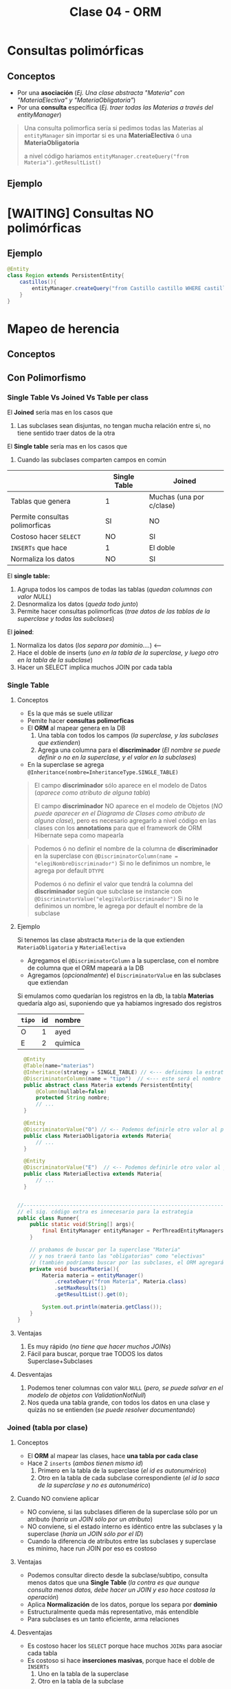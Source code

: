 #+TITLE: Clase 04 - ORM
* Consultas polimórficas
** Conceptos
   - Por una *asociación* (/Ej. Una clase abstracta "Materia" con "MateriaElectiva" y "MateriaObligatoria"/)
   - Por una *consulta* específica (/Ej. traer todas las Materias a través del entityManager/)

   #+BEGIN_QUOTE
   Una consulta polimorfica sería si pedimos todas las Materias al ~entityManager~ 
   sin importar si es una *MateriaElectiva* ó una *MateriaObligatoria*

   a nivel código hariamos ~entityManager.createQuery("from Materia").getResultList()~
   #+END_QUOTE
** Ejemplo
* [WAITING] Consultas NO polimórficas
** Ejemplo
   #+BEGIN_SRC java
     @Entity
     class Region extends PersistentEntity{
         castillos(){
             entityManager.createQuery("from Castillo castillo WHERE castillo.region.id=" + this.id);
         }
     }
   #+END_SRC
* Mapeo de herencia
** Conceptos
** Con Polimorfismo
*** Single Table Vs Joined Vs Table per class
    El *Joined* sería mas en los casos que
    1. Las subclases sean disjuntas, no tengan mucha relación entre si, no tiene sentido traer datos de la otra
    
    El *Single table* sería mas en los casos que
    1. Cuando las subclases comparten campos en común
    
    |--------------------------------+--------------+--------------------------|
    |                                | Single Table | Joined                   |
    |--------------------------------+--------------+--------------------------|
    | Tablas que genera              | 1            | Muchas (una por c/clase) |
    | Permite consultas polimorficas | SI           | NO                       |
    | Costoso hacer ~SELECT~         | NO           | SI                       |
    | ~INSERTs~ que hace             | 1            | El doble                 |
    | Normaliza los datos            | NO           | SI                       |
    |--------------------------------+--------------+--------------------------|

    El *single table:*
    1. Agrupa todos los campos de todas las tablas (/quedan columnas con valor NULL/)
    2. Desnormaliza los datos (/queda todo junto/)
    3. Permite hacer consultas polimorficas (/trae datos de las tablas de la superclase y todas las subclases/)

    El *joined*:
    1. Normaliza los datos (/los separa por dominio..../) <---
    2. Hace el doble de inserts (/uno en la tabla de la superclase, y luego otro en la tabla de la subclase/)
    3. Hacer un SELECT implica muchos JOIN por cada tabla
*** Single Table
**** Conceptos
     - Es la que más se suele utilizar
     - Pemite hacer *consultas polimorficas*
     - El *ORM* al mapear genera en la DB
       1. Una tabla con todos los campos (/la superclase, y las subclases que extienden/)
       2. Agrega una columna para el *discriminador* (/El nombre se puede definir o no en la superclase, y el valor en la subclases/)
     - En la superclase se agrega ~@Inheritance(nombre=InheritanceType.SINGLE_TABLE)~

     #+BEGIN_QUOTE
     El campo *discriminador* sólo aparece en el modelo de Datos (/aparece como atributo de alguna tabla/)
     
     El campo *discriminador* NO aparece en el modelo de Objetos (/NO puede aparecer en el Diagrama de Clases como atributo de alguna clase/),
     pero es necesario agregarlo a nivel código en las clases con los *annotations* para que el framework de ORM Hibernate sepa como mapearla
     #+END_QUOTE
     
     #+BEGIN_QUOTE     
     Podemos ó no definir el nombre de la columna de *discriminador* en la superclase
     con  ~@DiscriminatorColumn(name = "elegiNombreDiscriminador")~
     Si no le definimos un nombre, le agrega por default ~DTYPE~

     Podemos ó no definir el valor que tendrá la columna del *discriminador* según que subclase se instancie
     con ~@DiscriminatorValue("elegiValorDiscriminador")~
     Si no le definimos un nombre, le agrega por default el nombre de la subclase
     #+END_QUOTE
**** Ejemplo
     Si tenemos las clase abstracta ~Materia~ de la que extienden ~MateriaObligatoria~ y ~MateriaElectiva~
     - Agregamos el ~@DiscriminatorColumn~ a la superclase, con el nombre de columna que el ORM mapeará a la DB
     - Agregamos (/opcionalmente/) el ~DiscriminatorValue~ en las subclases que extiendan

     Si emulamos como quedarían los registros en la db, la tabla *Materias* quedaría algo asi,
     suponiendo que ya habiamos ingresado dos registros

     #+name: tabla-materias
     |--------+----+---------|
     | ~tipo~ | id | nombre  |
     |--------+----+---------|
     | O      |  1 | ayed    |
     | E      |  2 | quimica |
     |--------+----+---------|

     #+BEGIN_SRC java
         @Entity
         @Table(name="materias")
         @Inheritance(strategy = SINGLE_TABLE) // <--- definimos la estrategia (es opcional agregarlo, por default es SINGLE_TABLE)
         @DiscriminatorColumn(name = "tipo")  // <--- este será el nombre de la columna del discriminador en la DB
         public abstract class Materia extends PersistentEntity{
             @Column(nullable=false)
             protected String nombre;
             // ...
         }

         @Entity
         @DiscriminatorValue("O") // <-- Podemos definirle otro valor al persistir en la DB, si no usará el nombre de la clase por default
         public class MateriaObligatoria extends Materia{
             // ...
         }

         @Entity
         @DiscriminatorValue("E")  // <-- Podemos definirle otro valor al persistir en la DB, si no usará el nombre de la clase por default
         public class MateriaElectiva extends Materia{
             // ...
         }


       //-------------------------------------------------------------------------------------------------
       // el sig. código extra es innecesario para la estrategia
       public class Runner{
           public static void(String[] args){
               final EntityManager entityManager = PerThreadEntityManagers.getEntity.manager();
           }

           // probamos de buscar por la superclase "Materia"
           // y nos traerá tanto las "obligatorias" como "electivas"
           // (también podríamos buscar por las subclases, el ORM agregará un WHERE a la query)
           private void buscarMateria(){
               Materia materia = entityManager()
                   .createQuery("from Materia", Materia.class)
                   .setMaxResults(1)
                   .getResultList().get(0);

               System.out.println(materia.getClass());
           }
       }
     #+END_SRC
**** Ventajas
    1. Es muy rápido (/no tiene que hacer muchos JOINs/)
    2. Fácil para buscar, porque trae TODOS los datos Superclase+Subclases
**** Desventajas
    1. Podemos tener columnas con valor ~NULL~ (/pero, se puede salvar en el modelo de objetos con ValidationNotNull/)
    2. Nos queda una tabla grande, con todos los datos en una clase y quizás no se entienden (/se puede resolver documentando/)
*** Joined (tabla por clase)
**** Conceptos
     - El *ORM* al mapear las clases, hace *una tabla por cada clase*
     - Hace 2 ~inserts~ (/ambos tienen mismo id/)
       1. Primero en la tabla de la superclase (/el id es autonumérico/)
       2. Otro en la tabla de cada subclase correspondiente (/el id lo saca de la superclase y no es autonumérico/)
**** Cuando NO conviene aplicar
     - NO conviene, si las subclases difieren de la superclase sólo por un atributo (/haría un JOIN sólo por un atributo/)
     - NO conviene, si el estado interno es idéntico entre las subclases y la superclase (/haría un JOIN sólo por el ID/)
     - Cuando la diferencia de atributos entre las subclases y superclase es mínimo, hace run JOIN por eso es costoso
**** Ventajas
    - Podemos consultar directo desde la subclase/subtipo, consulta menos datos que una *Single Table*
      (/la contra es que aunque consulta menos datos, debe hacer un JOIN y eso hace costosa la operación/)
    - Aplica *Normalización* de los datos, porque los separa por *dominio*
    - Estructuralmente queda más representativo, más entendible
    - Para subclases es un tanto eficiente, arma relaciones
**** Desventajas
    - Es costoso hacer los ~SELECT~ porque hace muchos ~JOINs~ para asociar cada tabla
    - Es costoso si hace *inserciones masivas*, porque hace el doble de ~INSERTs~
      1. Uno en la tabla de la superclase
      2. Otro en la tabla de la subclase
**** Ejemplo
     #+name: tabla-materias
     |----+---------|
     | id | nombre  |
     |----+---------|
     |  1 | ayed    |
     |  2 | quimica |
     |----+---------|

     #+name: tabla-materias-obligatorias
     |----+---------|
     | id | nombre  |
     |----+---------|
     |  1 | ayed    |
     |----+---------|

     #+name: tabla-materias-electivas
     |----+---------|
     | id | nombre  |
     |----+---------|
     |  2 | quimica |
     |----+---------|

     #+BEGIN_SRC java
       @Entity
       @Table(name="materias")
       @Inheritance(strategy = JOINED)
       public abstract class Materia extends PersistentEntity{
           @Column(nullable=false)
           protected String nombre;
           // ...
       }

       @Entity
       public class MateriaObligatoria extends Materia{
           // ...
       }

       @Entity
       public class MateriaElectiva extends Materia{
           // ...
       }
     #+END_SRC
*** Table per class (tabla por clase concreta)
**** Conceptos
    - El *ORM* crea 1 tabla por cada *clase concreta* (/es decir NO se crea una tabla para la Superclase/)
    - Definir estrategia de generación de IDs
      - Es FUNDAMENTAL para la consistencia, que no se repitan IDs ya que se generan varias tablas (cada clase concreta) y no tienen relación entre ellas
      - Utilizando ~GenerationType.TABLE~ en ~@GeneratedValue~ que genera ID únicos, valores al azar
      - El *ORM* crea una tabla extra de la superclase para generar las *SECUENCIAS* (/concepto de DB/)
    - Es la PEOR ante *consultas polimórficas* hace queries muy costosas al tratar de llevarlo a un esquema de *SINGLE_TABLE*

    #+BEGIN_QUOTE
    El definir estrategia de generación de ids, por tanto NO se puede usar sólo el ~GeneratedValue~ para ID autonuméricos
    porque si no, las tablas de las clases concretas repetirían ID

    La solución es que al ~@GeneratedValue~ de la *superclase* se le debe pasar la *estrategia* ~GenerationType.TABLE~ para generar ID
    este nos genera ID únicos, son valores al azar
    #+END_QUOTE

    _Ventajas:_
    1. Te evitas usar where, joins, ...
**** Ejemplo - Con GenerationType.TABLE
     #+BEGIN_SRC java
       @Entity
       @Table(name="materias")
       @Inheritance(strategy = TABLE_PER_CLASS)
       public abstract class Materia extends PersistentEntity{
           @Id
           @GeneratedValue(strategy = GenerationType.TABLE)
           private Long id;

           @Column(nullable=false)
           protected String nombre;
           // ...
       }

       @Entity
       public class MateriaObligatoria extends Materia{
           // ...
       }

       @Entity
       public class MateriaElectiva extends Materia{
           // ...
       }
     #+END_SRC
**** Ejemplo - Con UUID
     #+BEGIN_SRC java
       @Entity
       @Table(name="materias")
       @Inheritance(strategy = TABLE_PER_CLASS)
       public abstract class Materia extends PersistentEntity{
           @Id
           @GeneratedValue(generator = "uuid2") // <- se cambia "strategy" por "generator"
           @GenericGenerator(name="uuid2", strategy="uuid2") // <- y luego agregamos esto
           private Long id;

           @Column(nullable=false)
           protected String nombre;
           // ...
       }
     #+END_SRC
**** Ventajas
     - Similar al *JOINED*
     - Es eficiente ante consultas *no polimorficas* (/preguntar por las clases concretas, osea las subclases/)
**** Desventajas
     - Tener una estructura auxiliar para guardar los id únicos
     - El hacer *consultas polimorficas* hace queries no muy eficientes
       (/porque hace UNIONs de las tablas concretas + JOINs/)
     - Se pierde la (FK) que tenia la referencia entre la subclases con la superclase
     - Se pierde la *regla de integridad referencial* por lo anterior,
       pudiendo borrar registros...
** Mapear Interfaces
*** Problema
    - Las *interfaces* no se pueden mapear para *persistir* (/NO tienen estado interno que guardar/)
    - 
    - Este es un problema del *ORM*

    #+BEGIN_COMMENT
    En un *Strategy Stateless* se puede pasar a *Enum con comportamiento*

    y un *Statefull* lo pasas a una clase abstracta
    #+END_COMMENT
*** Clase Abstracta Vs Enum
*** Solucion 1 - Clases abstractas
    - Si tienen estado interno (/atributos/) => Convertirlas a *clases abstractas*
    - NO conviene si son pocos atributos (es costoso), porque el ORM al mapear hará un *JOIN* a la tabla de la Clase Abstracta
*** Solucion 2 - Enum
    - Para *casos en que las subclases NO tienen estado* (/NO tienen atributos, estado interno/)
    - Se convierte la interfáz en un ~Enum~ *con comportamiento* que tiene como opción las subclases
    - Agregamos el annotation ~@Enumerated~
    - No es necesario poner ~@Entity~
    - Se puede instanciar a otras clases, para no tener un Enum con mucho comportamiento

    #+BEGIN_QUOTE
    Seguido del ~@Enumerated~ podemos pasar por parámetro el tipo de dato a guardar del ENUM
    Ej. ~Enumerated(EnumType.STRING)~ ó ~Enumerated(EnumType.Int)~

    Puede ser un problema persistir como *String* el valor de Enum,
    porque si alguno de los valores del Enum cambiase (Ej. CHOMBA por BUZO)
    quedaría persistido un dato que ya no existe.

    En cambio, si guardamos el Enum como un valor numérico.. NO habría problemas.
    Podriamos asignarle el valor numérico al declarar el Enum ~BUZO(1), REMERA(2), ...~
    para evitar inconsistencia en el *modelo de datos*, en caso que se borrase alguno del medio
    en el *modelo de objetos*
    #+END_QUOTE
    
    #+BEGIN_QUOTE
    Suponiendo que elegimos esta alternativa de convertir la *interfaz* en un *enum*
    en vez de una *clase abstracta*, porque las subclases NO tenian estado...

    Evita que el ORM haga ~JOINs~ a las tablas de las subclases que NO tienen estado
    #+END_QUOTE
*** Ejemplo 1
    #+BEGIN_SRC java
      enum TipoPrenda{
          // especificamos el valor, en caso que se borrara alguno del medio
          // y no haya inconsistencia en el modelo de datos
          BUZO(1), REMERA(2), CAMISA(3)
      };
      
      class Prenda{
          @Enumerated(EnumType.ORDINAL)
          private TipoPrenda tipo;
      }
    #+END_SRC
*** Ejemplo 2
    #+BEGIN_SRC java
      // -----------------------------------------------
      // Problema -> Interfaz que NO puede persistir el ORM
      public interface Materia{
          public boolean aprobada();
      }

      public class MateriaObligatoria implements Materia{
          @Override
          public boolean aprobada(){
              // ..
          }
      }

      public class MateriaElectiva implements Materia{
          @Override
          public boolean aprobada(){
              // ..
          }
      }


      // -----------------------------------------------
      // Solución (2) -> Interfaz a Enum con comportamiento
      //
      // -> suponiendo que las subclases NO tienen estado
      public enum Materia{
          // estas dos eran las subclases
          OBLIGATORIA, ELECTIVA;

          // esto indica que es un Enum con comportamiento
          public boolean aprobada(){
              return true;
          }
      }

      @Entity
      public class Alumno extends PersistentEntity{
          private String nombre;

          @Enumerated
          private Materia materiaPreferida;
      }

      // -----------------------------------------------
      // Solución (1) - Interfaz a Clase Abstracta
      //
      // -> suponiendo que la subclases tienen estado
      public abstract class Materia{
          //
      }

      public class MateriaObligatoria extends Materia{
      }

      public class MateriaElectiva extends Materia{
      }
    #+END_SRC
** Sin polimorfismo
*** Conceptos
   - Consiste en *reutilizar mapeos*
   - Genera el mismo esquema que el de *tabla por clase concreta* pero NO se puede hacer consultas polimórficas
   - En la superclase se agrega ~@MappedSuperclass~ y esto le dice al *ORM* que *las subclases hereden ese mapeo*
   - Sería como reutilizar la clase ~Object~ que es de la que heredan todas las clases
   
   #+BEGIN_QUOTE
   Consiste en *herencia* para *reutilizar los atributos* (/estado interno/)
   que es lo que NO se recomienda, si no que sólo *heredar por comportamiento*

   pero *esta es una excepción a la regla de heredar por atributos*,
   porque en este caso lo atributos es lo que reutilizará el framework de ORM Hibernate,
   para agregarle un id autonumérico a las clases que extiendan de esa superclase.

   Si no lo hicieramos.. deberiamos agregar los *annotations* en cada clase,
   para el identificador autonumérico
   #+END_QUOTE
*** Ejemplo
    Si llegasemos a consultar por la clase ~PersistentEntity~ nos devolvería datos
    de todas las entidades que extiendan de esta. (/que NO es la idea/)

    #+BEGIN_SRC java
      @MappedSuperclass
      public abstract class PersistentEntity{
          @Id
          @GeneratedValue
          private Long id;
      }

      // - Esta subclase hereda el mapeo de la superclase de la que extiende
      // - Nos evita tener que agregar los annotations @Id y @GeneratedValue
      public abstract class Materia extends PersistentEntity{
          // ..
      }

      // - Esta subclase hereda el mapeo de la superclase de la que extiende
      // - Nos evita tener que agregar los annotations @Id y @GeneratedValue
      public abstract class Alumno extends PersistentEntity{
          // ..
      }
    #+END_SRC
* Orden de los Datos
** Conceptos
   - Para *persistir* el orden que un objeto tiene dentro de una *LISTA* utilizamos ~@OrderColumn(name="elegirNombreColumna")~
   - Para asegurar un orden en el Modelo de Datos, agregamos una columna en la DB
   - El ORM hará un ~ORDER BY~ del atributo en el que agregamos ~OrderColumn~ para mantener un orden
  
   #+BEGIN_COMMENT
   La columna "posicion" de la tabla de la ppt, 
   
   el orderColumn seria para un orden arbitrario,
   pero no para cuando tiene un algoritmo de ordenamiento (Ej. ordenar por nombre, por edad ,...)
   #+END_COMMENT

   *Observación:*
   Solo las *Listas* tienen un orden, las *Colecciones* NO TIENEN UN ORDEN
** Ejemplo

   #+NAME: tabla-alumno
   |----+----------|
   | id | nombre   |
   |----+----------|
   |  1 | pedrito  |
   |  2 | carlitos |
   |----+----------|


   Supongamos que tenemos dos alumnos, y tienen sólo hasta 3 notas
   
   #+NAME: tabla-notas
   |----+--------+-----------+----------|
   | id | numero | alumno_fk | posicion |
   |----+--------+-----------+----------|
   |  1 |     10 |         1 |        0 |
   |  2 |      8 |         1 |        1 |
   |  3 |      6 |         1 |        2 |
   |----+--------+-----------+----------|
   |  4 |     10 |         2 |        0 |
   |  5 |     10 |         2 |        1 |
   |  6 |     10 |         2 |        2 |
   |----+--------+-----------+----------|
   
   #+BEGIN_SRC java
     @Entity
     @Table(name="alumnos")
     public class Alumno extends PersistentEntity{
         @ManyToOne(cascade=CascadeType.PERSIST, fetch=FetchType.EAGER)
         private Materia materia;
     
         /**
          ,* Cada vez que persitimos un objeto Nota en un Alumno
          ,* se guardará en la columna "posicion", la posición que se encuentra
          ,* dicho objeto dentro de la Lista de ese objeto Alumno
          ,*/
         @OneToMany
         @OrderColumn(name="posicion")
         @JoinColumn("alumno_id") // <--- si no lo hacemos, then Hibernate generará una tabla intermedia como la de ManyToMany
         private List<Nota> notas = new ArrayList<>();
     
         public Materia getMateria(){
             return materia;
         }
     
         // ...
     }
   #+END_SRC
** Colección Vs Listas
   - Las colecciones NO aseguran un orden
   - Las listas tienen un orden, son *indexadas*

   |---------------------------------+-----------+--------|
   |                                 | Colección | Listas |
   |---------------------------------+-----------+--------|
   | Tienen orden                    | NO        | SI     |
   | Se pueden repetir los elementos | NO        | SI     |
   |---------------------------------+-----------+--------|
* [WAITING] Parcial Juego de Tronos
** Interfaz FuerzaMilitar
*** Cambios
    - Para persistir las clases que la implementan debemos pasar la *Interfaz* a *Clase Abstracta*
    - NO puede ser un *Enum* porque las subclases tienen *estado interno* (atributos)
*** Posible Mapeo (1)
    #+BEGIN_SRC java
      // - Esta clase debería ser "clase abstracta" para poder mapear
      // las clases "Naval" y "Terrestre" (suponiendo que ahora estas extienden de esa clase)
      public interface FuerzaMilitar{
          void atacarA(Lugar lugar);
      }
      
      class Naval implements FuerzaMilitar{
          private int cantidadBarcos;
      }
      
      class Terrestre implements FuerzaMilitar{
          private int cantidadSoldados;
      }
    #+END_SRC
*** Posible Mapeo (2)
    - Mapear los atributos *cantidadAlgo* de cada clase con un único nombre ~cantidadUnidades~
    
    #+BEGIN_SRC java
      class Naval implements FuerzaMilitar{
          @Column(name= "cantidadUnidades") // <---
          private int cantidadBarcos;
      }
      
      class Terrestre implements FuerzaMilitar{
          @Column(name= "cantidadUnidades") // <---
          private int cantidadSoldados;
      }
    #+END_SRC
** Segunda parte
*** Optimización 1
    - En ~metodo casasImportantes()~ evitar el mensaje ~poblacionTotal~ del ~filter~ porque por c/región hace la *query* que contiene
    - En ~clase Region~
      1. en ~metodo poblacionTotal~ quitar el ~sum()~ (osea sacarlo de memoria) y hacerlo dentro de la query
      2. tener los datos *precalculados* (desnormalizados) en el atributo, para evitar calcularlo en memoria
    - En ~clase Casa~
      2. tener los datos *precalculados* (desnormalizados) en vez de hacer ~esRica~ tener un campo con la información
* [WAITING] Ejercicio Canchas
  #+BEGIN_COMMENT
  Uno de los chicos lo que hizo fue hacer algo asi
  y a nivel implementación le quedaba esto
  
  clase Partido{
  @ManyToMany
  List<Jugador> jugadores = new ArrayList<Jugador>();

  // esto es lo que hacia ruido, porque el partido podria no tener una paleta
  // forzaba el "modelo de objetos" para que encajara con el "modelo de datos"
  
  @ManyToMany
  List<Paleta> paletas = new ArrayList<Paleta>();
  }
  #+END_COMMENT
  
  #+BEGIN_SRC java
    /*
      Participacion
      id (PK)
      jugador_id (FK)
      partido_id (FK)
      paleta_id (FK)
     ,*/
    
    class Partido{
        @OneToMany
        List<Participacion> participaciones;
    }
    
    // en el DER dberia tener una PK compuesta
    class Participacion{
        // esta PK es sólo porque es complicado manejar claves compuestas en Hibernate
        @Id
        private Long id;
    
        @ManyToOne
        Paleta paleta;
    
        @ManyToOne
        Jugador jugador;
    }
    
  #+END_SRC
* Recursos
** Referencias externas
   1. [[http://www.javabyexamples.com/strategy-pattern-stateless-or-stateful][Strategy Pattern statefull or stateless (javabyexamples.com)]]
   2. [[https://ebrary.net/73340/computer_science/stateful_strategy][Stateful strategy (ebrary.net)]]
* Problemas Comunes
** Hibernate - objetos relacionados
*** Problema
    #+BEGIN_QUOTE
    object references an unsaved transient instance - save the transient instance before flushing
    #+END_QUOTE
    
    Hibernate al momento de mapear arroja una excepción, surje porque los objects que están relacionados
    con @ManyToOne ó @OneToMany no se guardan en un orden correcto
*** Solucion
    A los annotations ~@ManyToOne~ ó ~@OneToMany~ que definen una relación entre objects,
    pasarle de parámetro ~cascade=CascadeType.ALL~

    #+BEGIN_SRC java
      @Entity
      @Table(name = "alumnos")
      public class Alumno extends PersistentEntity {
        @OneToMany(cascade=CascadeType.ALL)
        @JoinColumn(name = "alumno_id")
        private Collection<Cursada> cursada = new ArrayList<>();
      }
    #+END_SRC
*** Referencias
    1. https://stackoverflow.com/questions/2302802/how-to-fix-the-hibernate-object-references-an-unsaved-transient-instance-save
** Hibernate - Constructor de los objetos
*** Problema
    #+BEGIN_QUOTE
    No default constructor fo entity: : model.Curso
    #+END_QUOTE
*** Solucion
    - Sobrecargar el constructor agregando uno con ~protected~

    #+BEGIN_SRC java
      @Entity
      @Table(name = "cursadas")
      public class Cursada extends PersistentEntity {
          @ManyToOne(cascade=CascadeType.ALL)
          private Materia materia;
      
          protected Cursada(){ } // <--- agregar esto
      
          public Cursada(Materia materia) {
              this.materia = materia;
          }
      }
    #+END_SRC
** Maven Compilar
*** Problema
    Si estás compilando con Spacemacs, y éste arroja un "archivo.java is non-project file"
    es porque tenés dos proyectos maven en el mismo workspace..
*** Solución
    Reiniciar el workspace al parecer (?)
*** Referencias
  1. [[https://stackoverflow.com/questions/61826895/how-to-avoid-vs-code-warning-myfile-java-is-a-non-project-file-only-syntax][myfile.java is a non-project file (problema al compilar con maven)]]
** Mariadb
*** Problema
    No poder borrar las tablas por la relación de las (FK)
*** Solución
    Desactivar la validación esa con ~SET foreign_key_checks = 0;~
    y luego de borrar las tablas, habilitarlo de nuevo seteandolo a ~1~
*** Referencias
    1. https://dba.stackexchange.com/questions/11806/why-is-drop-database-taking-so-long-mysql
    2. https://stackoverflow.com/questions/2300396/force-drop-mysql-bypassing-foreign-key-constraint
